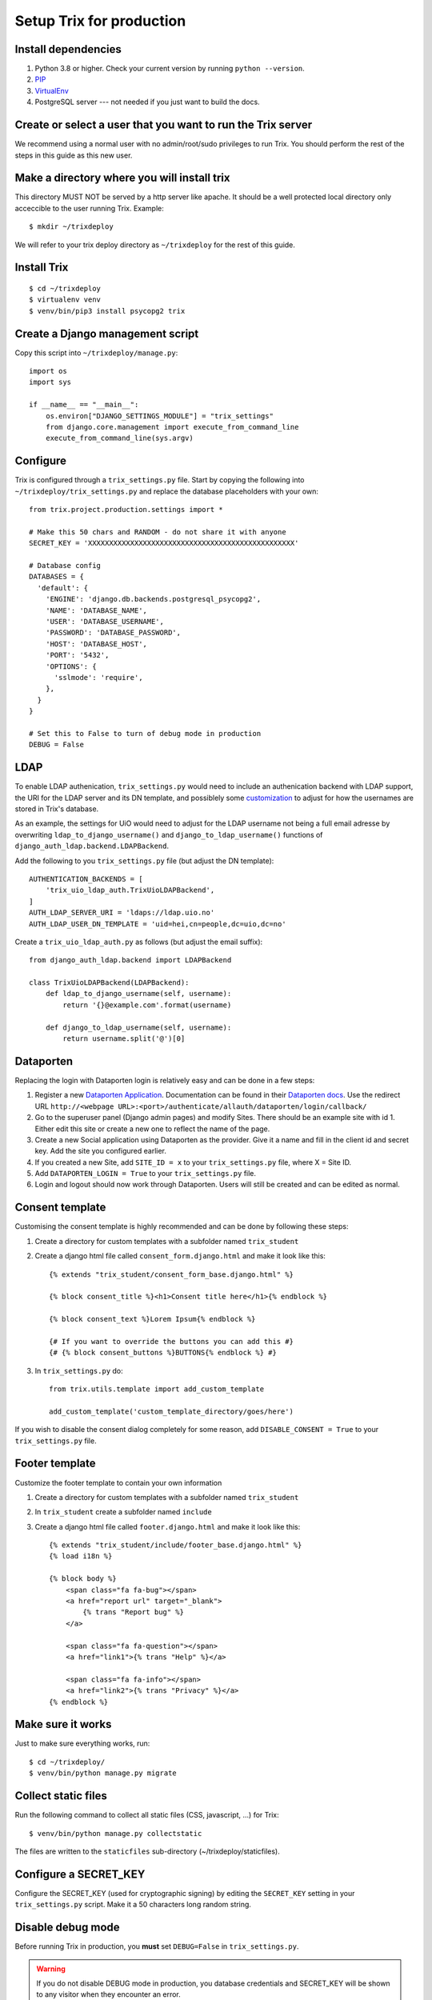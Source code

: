 #########################
Setup Trix for production
#########################


********************
Install dependencies
********************
#. Python 3.8 or higher. Check your current version by running ``python --version``.
#. PIP_
#. VirtualEnv_
#. PostgreSQL server --- not needed if you just want to build the docs.


************************************************************
Create or select a user that you want to run the Trix server
************************************************************
We recommend using a normal user with no admin/root/sudo privileges to run Trix.
You should perform the rest of the steps in this guide as this new user.


********************************************
Make a directory where you will install trix
********************************************
This directory MUST NOT be served by a http server like apache. It should be a well protected
local directory only acceccible to the user running Trix. Example::

    $ mkdir ~/trixdeploy

We will refer to your trix deploy directory as ``~/trixdeploy`` for the rest of this guide.



************
Install Trix
************
::

    $ cd ~/trixdeploy
    $ virtualenv venv
    $ venv/bin/pip3 install psycopg2 trix


*********************************
Create a Django management script
*********************************
Copy this script into ``~/trixdeploy/manage.py``::

    import os
    import sys

    if __name__ == "__main__":
        os.environ["DJANGO_SETTINGS_MODULE"] = "trix_settings"
        from django.core.management import execute_from_command_line
        execute_from_command_line(sys.argv)


*********
Configure
*********
Trix is configured through a ``trix_settings.py`` file. Start by copying the following into
``~/trixdeploy/trix_settings.py`` and replace the database placeholders with your own::

    from trix.project.production.settings import *

    # Make this 50 chars and RANDOM - do not share it with anyone
    SECRET_KEY = 'XXXXXXXXXXXXXXXXXXXXXXXXXXXXXXXXXXXXXXXXXXXXXXXXX'

    # Database config
    DATABASES = {
      'default': {
        'ENGINE': 'django.db.backends.postgresql_psycopg2',
        'NAME': 'DATABASE_NAME',
        'USER': 'DATABASE_USERNAME',
        'PASSWORD': 'DATABASE_PASSWORD',
        'HOST': 'DATABASE_HOST',
        'PORT': '5432',
        'OPTIONS': {
          'sslmode': 'require',
        },
      }
    }

    # Set this to False to turn of debug mode in production
    DEBUG = False

****
LDAP
****
To enable LDAP authenication, ``trix_settings.py`` would need to include an authenication backend
with LDAP support, the URI for the LDAP server and its DN template, and possiblely some
`customization <https://django-auth-ldap.readthedocs.io/en/latest/authentication.html#customizing-authentication>`_
to adjust for how the usernames are stored in Trix's database.

As an example, the settings for UiO would need to adjust for the LDAP username not being a full
email adresse by overwriting ``ldap_to_django_username()`` and ``django_to_ldap_username()``
functions of ``django_auth_ldap.backend.LDAPBackend``.

Add the following to you ``trix_settings.py`` file (but adjust the DN template)::

    AUTHENTICATION_BACKENDS = [
        'trix_uio_ldap_auth.TrixUioLDAPBackend',
    ]
    AUTH_LDAP_SERVER_URI = 'ldaps://ldap.uio.no'
    AUTH_LDAP_USER_DN_TEMPLATE = 'uid=hei,cn=people,dc=uio,dc=no'

Create a ``trix_uio_ldap_auth.py`` as follows (but adjust the email suffix)::

    from django_auth_ldap.backend import LDAPBackend

    class TrixUioLDAPBackend(LDAPBackend):
        def ldap_to_django_username(self, username):
            return '{}@example.com'.format(username)

        def django_to_ldap_username(self, username):
            return username.split('@')[0]



***********
Dataporten
***********
Replacing the login with Dataporten login is relatively easy and can be done in a few steps:

#. Register a new `Dataporten Application <https://dashboard.dataporten.no/>`_. Documentation can be found in their `Dataporten docs <https://docs.feide.no/developer_oauth/register_and_manage_applications/getting_started_app_developers.html>`_. Use the redirect URL ``http://<webpage URL>:<port>/authenticate/allauth/dataporten/login/callback/``
#. Go to the superuser panel (Django admin pages) and modify Sites. There should be an example site with id 1. Either edit this site or create a new one to reflect the name of the page.
#. Create a new Social application using Dataporten as the provider. Give it a name and fill in the client id and secret key. Add the site you configured earlier.
#. If you created a new Site, add ``SITE_ID = x`` to your ``trix_settings.py`` file, where X = Site ID.
#. Add ``DATAPORTEN_LOGIN = True`` to your ``trix_settings.py`` file.
#. Login and logout should now work through Dataporten. Users will still be created and can be edited as normal.


****************
Consent template
****************
Customising the consent template is highly recommended and can be done by following these steps:

#. Create a directory for custom templates with a subfolder named ``trix_student``
#. Create a django html file called ``consent_form.django.html`` and make it look like this::

    {% extends "trix_student/consent_form_base.django.html" %}

    {% block consent_title %}<h1>Consent title here</h1>{% endblock %}

    {% block consent_text %}Lorem Ipsum{% endblock %}

    {# If you want to override the buttons you can add this #}
    {# {% block consent_buttons %}BUTTONS{% endblock %} #}


#. In ``trix_settings.py`` do::

    from trix.utils.template import add_custom_template

    add_custom_template('custom_template_directory/goes/here')

If you wish to disable the consent dialog completely for some reason, add ``DISABLE_CONSENT = True``
to your ``trix_settings.py`` file.


****************
Footer template
****************
Customize the footer template to contain your own information

#. Create a directory for custom templates with a subfolder named ``trix_student``
#. In ``trix_student`` create a subfolder named ``include``
#. Create a django html file called ``footer.django.html`` and make it look like this::

    {% extends "trix_student/include/footer_base.django.html" %}
    {% load i18n %}

    {% block body %}
        <span class="fa fa-bug"></span>
        <a href="report url" target="_blank">
            {% trans "Report bug" %}
        </a>

        <span class="fa fa-question"></span>
        <a href="link1">{% trans "Help" %}</a>

        <span class="fa fa-info"></span>
        <a href="link2">{% trans "Privacy" %}</a>
    {% endblock %}


******************
Make sure it works
******************
Just to make sure everything works, run::

    $ cd ~/trixdeploy/
    $ venv/bin/python manage.py migrate


********************
Collect static files
********************
Run the following command to collect all static files (CSS, javascript, ...) for Trix::

    $ venv/bin/python manage.py collectstatic

The files are written to the ``staticfiles`` sub-directory (~/trixdeploy/staticfiles).


**********************
Configure a SECRET_KEY
**********************
Configure the SECRET_KEY (used for cryptographic signing) by editing the ``SECRET_KEY`` setting in your
``trix_settings.py`` script. Make it a 50 characters long random string.


******************
Disable debug mode
******************
Before running Trix in production, you **must** set ``DEBUG=False`` in ``trix_settings.py``.

.. warning::

    If you do not disable DEBUG mode in production, you database credentials and SECRET_KEY
    will be shown to any visitor when they encounter an error.


*************************
Run the production server
*************************
::

    $ DJANGO_SETTINGS_MODULE=trix_settings venv/bin/gunicorn trix.project.production.wsgi -b 0.0.0.0:8000 --workers=12 --preload

You can adjust the number of worker threads in the ``--workers`` argument,
and the port number in the ``-b`` argument. You can run this on port 80,
but if you want to have SSL support, you will need to use a HTTP proxy
server like Apache og Nginx.


.. _PIP: https://pip.pypa.io
.. _VirtualEnv: https://virtualenv.pypa.io
